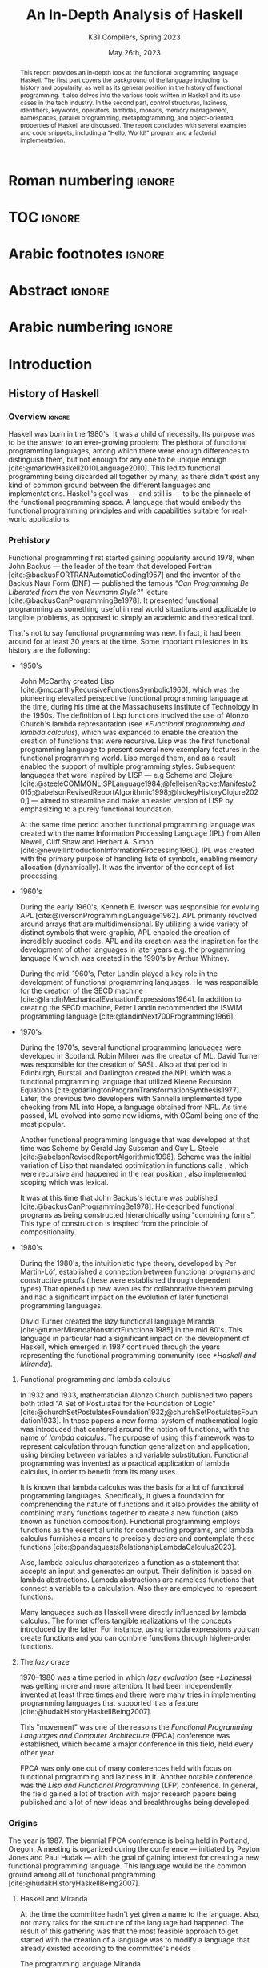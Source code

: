 #+TITLE: An In-Depth Analysis of Haskell
#+SUBTITLE: K31 Compilers, Spring 2023
#+date: May 26th, 2023
#+OPTIONS: num:3 H:t toc:nil author:t date:t
#+STARTUP: overview nolatexpreview
:LATEX_PROPERTIES:
#+LATEX_CLASS: article
# #+LATEX_CLASS_OPTIONS: [9pt, a4paper, titlepage, twoside, twocolumn]
#+LATEX_CLASS_OPTIONS: [a4paper, titlepage, twoside]

#+BIBLIOGRAPHY: bibliography.bib

#+LATEX_HEADER: \renewcommand*{\thefootnote}{\fnsymbol{footnote}}

#+LATEX_HEADER: \pagestyle{headings}

#+LATEX_HEADER: \usepackage{microtype}

#+LATEX_HEADER_EXTRA: \AtEveryBibitem{\clearfield{pagetotal}}

#+LATEX_HEADER: \usepackage{svg}

#+LATEX_HEADER: \renewcommand{\baselinestretch}{1.2}

#+LATEX_HEADER: \usepackage[margin=1.4in]{geometry}

#+LATEX_HEADER: \usepackage[font={small}, labelfont={}]{caption}

#+LATEX_HEADER: \usepackage{minted}
#+LATEX_HEADER: \usemintedstyle{vs}
#+LATEX_HEADER: \setminted{frame=single, framesep=2mm}

#+LATEX_HEADER: \usepackage{authblk}
#+LATEX_HEADER:\author{Konstantinos Chousos\thanks{Student ID: 1115202000215}}
#+LATEX_HEADER:\author{Konstantinos Kordolaimis\thanks{Student ID: 1115202000091}}
#+LATEX_HEADER:\author{Anastasios-Phaedon Seitanidis\thanks{Student ID: 1115202000179}}
#+LATEX_HEADER:\author{Aggelos Tsitsoli\thanks{Student ID: 1115202000200}}
#+LATEX_HEADER:\affil{Department of Informatics and Telecommunications, \\ National \& Kapodistrian University of Athens}

#+LATEX_HEADER_EXTRA: \usepackage{lmodern}
#+LATEX_HEADER_EXTRA: \usepackage{tabularx}
:END:

* Roman numbering :ignore:
#+LATEX: \pagenumbering{roman}

* TOC :ignore:

#+toc: headlines 2

#+latex: \listoflistings
#+latex: \listoftables

* Arabic footnotes :ignore:
#+LATEX: \renewcommand*{\thefootnote}{\arabic{footnote}}

* Abstract :ignore:

#+begin_abstract
This report provides an in-depth look at the functional programming language Haskell. The first part covers the background of the language including its history and popularity, as well as its general position in the history of functional programming. It also delves into the various tools written in Haskell and its use cases in the tech industry. In the second part, control structures, laziness, identifiers, keywords, operators, lambdas, monads, memory management, namespaces, parallel programming, metaprogramming, and object-oriented properties of Haskell are discussed. The report concludes with several examples and code snippets, including a "Hello, World!" program and a factorial implementation.
#+end_abstract

* Arabic numbering :ignore:
#+LATEX: \pagenumbering{arabic}
#+LATEX: \setcounter{page}{2}

* Introduction

** History of Haskell

*** Overview :ignore:

Haskell was born in the 1980's. It was a child of necessity. Its purpose was to be the answer to an ever-growing problem: The plethora of functional programming languages, among which there were enough differences to distinguish them, but not enough for any one to be unique enough [cite:@marlowHaskell2010Language2010]. This led to functional programming being discarded all together by many, as there didn't exist any kind of common ground between the different languages and implementations. Haskell's goal was --- and still is --- to be the pinnacle of the functional programming space. A language that would embody the functional programming principles and with capabilities suitable for real-world applications.

*** Prehistory

Functional programming first started gaining popularity around 1978, when John Backus --- the leader of the team that developed Fortran [cite:@backusFORTRANAutomaticCoding1957] and the inventor of the Backus Naur Form (BNF) --- published the famous /"Can Programming Be Liberated from the von Neumann Style?"/ lecture [cite:@backusCanProgrammingBe1978]. It presented functional programming as something useful in real world situations and applicable to tangible problems, as opposed to simply an academic and theoretical tool.

That's not to say functional programming was new. In fact, it had been around for at least 30 years at the time. Some important milestones in its history are the following:

+ 1950's

  John McCarthy created Lisp [cite:@mccarthyRecursiveFunctionsSymbolic1960], which was the pioneering elevated perspective functional programming language at the time, during his time at the Massachusetts Institute of Technology in the 1950s. The definition of Lisp functions involved the use of Alonzo Church's lambda represantation (see [[*Functional programming and lambda calculus]]), which was expanded to enable the creation the creation of functions that were recursive. Lisp was the first functional programming language to present several new exemplary features in the functional programming world. Lisp merged them, and as a result enabled the support of multiple programming styles. Subsequent languages that were inspired by LISP --- e.g Scheme and Clojure [cite:@steeleCOMMONLISPLanguage1984;@felleisenRacketManifesto2015;@abelsonRevisedReportAlgorithmic1998;@hickeyHistoryClojure2020;] --- aimed to streamline and make an easier version of LISP by emphasizing to a purely functional foundation.

  At the same time period another functional programming language was created with the name Information Processing Language (IPL) from Allen Newell, Cliff Shaw and Herbert A. Simon [cite:@newellIntroductionInformationProcessing1960]. IPL was created with the primary purpose of handling lists of symbols, enabling memory allocation (dynamically). It was the inventor of the concept of list processing.

+ 1960's
  
  During the early 1960's, Kenneth E. Iverson was responsible for evolving APL [cite:@iversonProgrammingLanguage1962]. APL primarily revolved around arrays that are multidimensional. By utilizing a wide variety of distinct symbols that were graphic, APL enabled the creation of incredibly succinct code. APL and its creation was the inspiration for the development of other languages in later years e.g. the programming language K which was created in the 1990's by Arthur Whitney.

  During the mid-1960's, Peter Landin played a key role in the development of functional programming languages. He was responsible for the creation of the SECD machine [cite:@landinMechanicalEvaluationExpressions1964]. In addition to creating the SECD machine, Peter Landin recommended the ISWIM programming language [cite:@landinNext700Programming1966].

+ 1970's
  
  During the 1970's, several functional programming languages were developed in Scotland. Robin Milner was the creator of ML. David Turner was responsible for the creation of SASL. Also at that period in Edinburgh, Burstall and Darlington created the NPL which was a functional programming language that utilized Kleene Recursion Equations [cite:@darlingtonProgramTransformationSynthesis1977]. Later, the previous two developers with Sannella implemented type checking from ML into Hope, a language obtained from NPL. As time passed, ML evolved into some new idioms, with OCaml being one of the most popular.

  Another functional programming language that was developed at that time was Scheme by Gerald Jay Sussman and Guy L. Steele [cite:@abelsonRevisedReportAlgorithmic1998]. Scheme was the initial variation of Lisp that mandated optimization in functions calls , which were recursive and happened in the rear position , also implemented scoping which was lexical.
  
  It was at this time that John Backus's lecture was published [cite:@backusCanProgrammingBe1978]. He described functional programs as being constructed hierarchically using "combining forms". This type of construction is inspired from the principle of compositionality.

+ 1980's
  
  During the 1980's, the intuitionistic type theory, developed by Per Martin-Löf, established a connection between functional programs and constructive proofs (these were established through dependent types).That opened up new avenues for collaborative theorem proving and had a significant impact on the evolution of later functional programming languages.

  David Turner created the lazy functional language Miranda [cite:@turnerMirandaNonstrictFunctional1985] in the mid 80's. This language in particular had a significant impact on the development of Haskell, which emerged in 1987 continued through the years representing the functional programming community (see [[*Haskell and Miranda]]).

**** Functional programming and lambda calculus

In 1932 and 1933, mathematician Alonzo Church published two papers both titled "A Set of Postulates for the Foundation of Logic" [cite:@churchSetPostulatesFoundation1932;@churchSetPostulatesFoundation1933]. In those papers a new formal system of mathematical logic was introduced that centered around the notion of functions, with the name of /lambda calculus/. The purpose of using this framework was to represent calculation through function generalization and application, using binding between variables and variable substitution. Functional programming was invented as a practical application of lambda calculus, in order to benefit from its many uses.

It is known that lambda calculus was the basis for a lot of functional programming languages. Specifically, it gives a foundation for comprehending the nature of functions and it also provides the ability of combining many functions together to create a new function (also known as function composition). Functional programming employs functions as the essential units for constructing programs, and lambda calculus furnishes a means to precisely declare and contemplate these functions [cite:@pandaquestsRelationshipLambdaCalculus2023].

Also, lambda calculus characterizes a function as a statement that accepts an input and generates an output. Their definition is based on lambda abstractions. Lambda abstractions are nameless functions that connect a variable to a calculation. Also they are employed to represent functions. 

Many languages such as Haskell were directly influenced by lambda calculus. The former offers tangible realizations of the concepts introduced by the latter. For instance, using lambda expressions you can create functions and you can combine functions through higher-order functions.

**** The /lazy/ craze

1970--1980 was a time period in which /lazy evaluation/ (see [[*Laziness]]) was getting more and more attention. It had been independently invented at least three times and there were many tries in implementing programming languages that supported it as a feature [cite:@hudakHistoryHaskellBeing2007].

This "movement" was one of the reasons the /Functional Programming Languages and Computer Architecture/ (FPCA) conference was established, which became a major conference in this field, held every other year.

FPCA was only one out of many conferences held with focus on functional programming and laziness in it. Another notable conference was the /Lisp and Functional Programming/ (LFP) conference. In general, the field gained a lot of traction with major research papers being published and a lot of new ideas and breakthroughs being developed.

*** Origins

The year is 1987. The biennial FPCA conference is being held in Portland, Oregon. A meeting is organized during the conference --- initiated by Peyton Jones and Paul Hudak --- with the goal of gaining interest for creating a new functional programming language. This language would be the common ground among all of functional programming [cite:@hudakHistoryHaskellBeing2007].

**** Haskell and Miranda
 
At the time the committee hadn't yet given a name to the language. Also, not many talks for the structure of the
language had happened. The result of this gathering was that the most feasible approach to get started with the creation of a language was to modify a language that already existed according to the committee's needs .

The programming language Miranda [cite:@turnerMirandaNonstrictFunctional1985] which was created by David Turner, came out as the most suitable option due to its efficiency. As Turner was absent from the conference, the committee decided that it would be fair to ask for his permission to use his language as the foundation of the language they were about to create. Although many talks were held for that reason the creator of Miranda did not give his permission. 

The committee's objective was to develop a language that could serve various purposes, including researching language features, allowing unrestricted extension, modification, implementation, and distribution of the language. On the other hand, Turner had a strong dedication to upholding a unified language standard and didn't want multiple flavors of Miranda to exist [cite:@hudakHistoryHaskellBeing2007]. He expressed his preference for avoiding the creation of another Miranda and asked the committee to make a new language different enough to avoid confusion. So the committee had to make a new language from scratch. Although, the fact that the committee wasn't allowed to use features from Miranda made them take another approach in order to design the language. Except from the different ways Haskell and Miranda were created, the committee was greatly influenced by the latter.

After the previous incident, the committee used the mailing list =fplangc@cs.ucl.ac.uk= to discuss what they would do next and used the title "FPlang Committee" as a placeholder till a name wad found [cite:@hudakHistoryHaskellBeing2007].

**** The committee meetings

#+attr_org: :width 300px
#+caption: A timeline of the history of Haskell, its creation and its development [cite:@hudakHistoryHaskellBeing2007].
[[file:img/2023-05-18_12-50-04_screenshot.png]]

The first meeting was held at Yale during 1988. There, a clear list of Haskell's goals was defined ([[*Haskell's goals]]) and a name was decided, that was although later changed ([[*Haskell's name]]).

***** Haskell's name

During the meeting, the members of the development team were encouraged to suggest names. The list included names such as "Semla", "Vivaldi", "Mozart", and more. After conversation each member was given the opportunity to mark a name they didn't prefer. Eventually, only one name remained, and it was decided that the language would be named after the mathematician Haskell B. Curry. Specifically the creators decided to keep the name of "Haskell" as the final name [cite:@hudakHistoryHaskellBeing2007].

At first the chosen name was "Curry". But after a while, the committee came to the realization that they would have an overabundance of comical references regarding the name [cite:@hudakHistoryHaskellBeing2007]. Although there were various amusing jokes that could be made such as the spice carry, that is used in cooking, they were genuinely unsettled by the possibility of using Tim Curry as a way to make fun of the language.
As Jon Fairbairn's abstract machine was referred to as TIM, and Tim Curry was well-known for his role in the /"Rocky Horror Picture Show"/, so they opted to steer clear of this direction. After additional deliberation the following day, they ultimately opted for the moniker "Haskell" for their novel programming language.

***** Haskell's goals

At first the committee had to clearly set the purposes of the language. January 9th through 12th marked one very important gathering in which the following were decided [cite:@hudakHistoryHaskellBeing2007]:

1. The language should be appropriate for educating, doing inquiry, and lastly implementations, such as constructing big structures .

2. Analytic syntax and significations should be presented in order to provide the complete description of the language.

3. The language must be accessible to all, and everyone should have the freedom to utilize and share it without any restrictions.

4. It should be applicable as a foundation for additional language exploration and investigation.

5. The language's concepts should be founded upon commonly accepted ideas and principles.

6. The language should aim to minimize superfluous discrepancies among functional programming languages. To achieve this, the committee's preliminary decision was to derive it from an already established language, namely OL.

The last two goals were proof that the original vision of Haskell was to rely on battle-tested methods and patterns and only unite the separated functional programming world. But this vision was short-lived, since neither OL was used as a base and Haskell introduced a myriad of new concepts in programming.

**** The Haskell Report

In a meeting of the committee in Glasgow during 1988, it was decided that Hudak and Wadler would be responsible for editing the /first Haskell report/. This report would serve as a specification for the language. Its name was "Report on the Programming Language Haskell, A Non-strict, Purely Functional Language". It was finally published in April 1st of 1990, with version number 1.0.

Its next 1.1 revision was published in August of 1991 and 1.2 in March of the following year. 1.3 was published in 1996, with an added /Library report/. 1.3 was the version which introduced /monads/ and monadic I/O. 1.4 was published in 1997, and two years after the /Haskell 98 report/ was released. This version was a big milestone for Haskell. It coincided with the disbandment of the Haskell committee. It was later revised and republished as a book in December of 2002, also being freely accessed online [cite:@hudakHistoryHaskellBeing2007].

The latest Haskell report was published in 2010 and is considered the current definition of the Haskell language [cite:@marlowHaskell2010Language2010;@haskellwikiHaskellHaskellWiki2023].

** Haskell's popularity

Haskell's popularity has been recorded by two major programming languages popularity indexes, the TIOBE and PYPL indexes [cite:@carbonnellePYPLPopularitYProgramming2023; @tiobeTIOBEIndex2023].

According to the TIOBE index, as of May of 2023 Haskell takes the 36th spot in programming language popularity [cite:@tiobeTIOBEIndex2023]. The TIOBE index is created and maintained by TIOBE Software BV, a company based in Eindhoven, the Netherlands. According to their /About Us/ page, they specialize in measuring code quality in software. The TIOBE index's ratings are based on the number of courses, jobs and users a given programming language has, and also many popular search engines such as Google and Bing.

The PYPL index ranks Haskell in the 28th spot, as of May of 2023 [cite:@carbonnellePYPLPopularitYProgramming2023]. Haskell's evolution in popularity from 2005 until today is shown in figure [[haskell-pypl]]. The PYPL (PopularitY of Programming Language) index is based on the number of programming language specific tutorials are searched on Google [cite:@carbonnellePYPLPopularitYProgramming2023].

Also of note is Haskell's subreddit[fn:1], which according to https://subredditstats.com/r/haskell has around 74,500 subscribers and an all around upward trend.

#+caption: Haskell's worldwide popularity since 2005 in logarithmic scale [cite:@carbonnellePYPLPopularitYProgramming2023]
#+name: haskell-pypl
#+attr_org: :width 300px
[[file:img/2023-05-18_17-15-08_screenshot.png]]

** Use cases

*** Spam Filtering at Facebook

Meta's secret weapon against spam and malware is a system called Sigma. Its job is to identify malicious actions on Facebook such as spam, phishing attacks, posting links to malware, etc. Threats detected by Sigma are removed automatically so they do not show up in the user's feed.

Meta recently completed a full redesign of Sigma, which involved replacing the in-house(custom) FXL language formerly used to power Sigma with Haskell. The Haskell-powered Sigma can now serve up to one million requests per second [cite:@marlowFightingSpamHaskell2015]. It is also important to note that the team behind Sigma's development also made several improvements to =ghc=, making it possible for Sigma to achieve better performance from Haskell compared to the previous implementation.

**** How does Sigma work?

Sigma is a rule engine, which means it runs a set of rules, called /policies/. Every interaction on Facebook from posting a status update to clicking "like" results in Sigma evaluating this action with a set of policies specific to that type of action. These policies make it possible for Meta to identify and block malicious interactions.

**** Why Haskell?

The original language that Meta designed for writing its policies, FXL, was not ideal for expressing the growing scale and complexity of Facebook policies. It lacked certain abstraction capabilities, such as user-defined data types and modules, and its implementation, based on an interpreter instead of a compiler, was rather slow. This is why they decided to migrate to an existing language [cite:@marlowFightingSpamHaskell2015].

These are the features that were at the top of the team's list when choosing a replacement language:

1. Purely functional and strongly typed.

2. Automatic batching and ability to overlap of data fetches.

3. Push code changes to production in minutes. The fleet must get the
   updated-compiled version of Sigma as fast as possible.

4. Performance.

Haskell measured up quite well for the specific demands.

*** Cardano

Cardano is a blockchain platform that aspires to provide a secure and scalable infrastructure for creating decentralized applications and executing /smart contracts/. It was founded by a group of researchers, engineers, and academics, including experts in functional programming languages like Haskell. The core software components of Cardano, including the blockchain protocol and smart contract infrastructure, are all written in Haskell [cite:@heisenbird-eokCharlesHoskinsonWhy2021].

Haskell plays a key role in the development of Cardano, powering various aspects of its /architecture/ and /functionality/. Here are some key areas where Haskell is utilized in Cardano:

- Blockchain Protocol: The central blockchain protocol, also known as *Ouroboros*, is a proof-of-stake (PoS) consensus algorithm that guarantees the security and integrity of the blockchain. Haskell's ability to specify complex protocols make it well-suited for implementing the /consensus logic/.

- Smart Contract Platform: The smart contract platform, called *Plutus*, allows developers to write smart contracts using functional programming techniques. Another popular choice for writing smart contracts is the Solidity language.

- Daedalus Wallet: *Daedalus* is Cardano's official wallet. Daedalus provides users with a secure and user-friendly UI to manage their *ADA* (Cardano's native cryptocurrency) and use the blockchain.

- Formal Verification: Haskell's support for formal methods and formal verification techniques. Formal methods involve mathematically proving the correctness of algorithms and protocols. Cardano wields formal methods to enhance its blockchain implementation.

Cardano benefits from the wide range of Haskell libraries and tools that are open-source. These libraries provide support for cryptography, networking, parsing, and other essential functionalities. The use of Haskell in Cardano reflects the language's suitability for building secure, high-assurance-availability systems.

** Tools and frameworks written in Haskell

*** Hackage

Hackage is a key part of Haskell's ecosystem and provides a convenient way for Haskell developers to find and share code [cite:@hackageHackage2023]. Hackage is a central repository of open-source Haskell packages, similar to other package managers such as PyPi for Python or npm for JavaScript.

Hackage contains thousands of Haskell packages, each one provides a set of modules and functions that can be used in other projects. Packages are identified by a unique name and version number, and are organized into categories such as "Web", "Database", "Parsing", and so on. It provides a way to effortlessly download and install Haskell packages, including their dependencies. Developers can upload their own packages, making them available to everybody. Uploading a package to Hackage involves creating a Cabal (see [[*Cabal]]) file that describes the package and its dependencies, and then using Cabal to upload the package. Hackage uses a versioning system that allows multiple versions of a package to coexist. Thanks to the versioning system, developers can update their packages without breaking existing projects that depend on them.

*** Haddock

Haddock is a tool used for generating documentation from specially formatted comments in Haskell code [cite:@haddockHaddockDocumentation2023]. It is named after William Haddock, a British naval officer. Haddock markup is the syntax used for writing these comments, which is similar to HTML but specifically designed for documenting Haskell code. The generated documentation provides information about the functions, types, and modules defined in the code, as well as usage examples. The documentation can be generated in several formats, including HTML, \LaTeX{}, and Hoogle, a search engine for Haskell libraries.

Haddock is included in the Haskell Platform, a collection of tools and libraries for Haskell programming. It is also available as a standalone tool for use with other Haskell compilers and build systems.

Using Haddock for documentation is essential for ensuring that the codebase is well-documented and easily understandable. It helps to maintain code quality and encourages best practices in code development. Haddock is widely used in the Haskell community.

*** HLint

HLint is a useful tool for analyzing and optimizing Haskell code, designed by Neil Mitchell in 2006 [cite:@mitchellHLint2023]. It is an open-source project available under the BSD-3-Clause license. The main objective of HLint is to help Haskell developers write better code that is more efficient, readable, and maintainable. It achieves this by analyzing the code and identifying patterns that can be simplified or improved. Consequently it produces suggestions for refactoring the code, in order to enhance its quality and readability. Developers can use HLint to analyze individual Haskell files or complete projects. It can be easily integrated into their workflow by incorporating it with a range of tools, such as IDEs and text editors. Furthermore, it provides a web interface that can be used to search and browse through the suggestions offered. It also supports customizable rules and configurations that can cater to various coding styles and preferences.

*** HUnit

HUnit is a unit testing framework and a key part of the broader Haskell ecosystem [cite:@HUnitUserGuide2023]. With HUnit, you can define test cases as functions that assert expected values against actual results. These test cases can be grouped together into test suites, which make it easy to organize and run multiple tests at once. HUnit provides a set of assertion functions that allow you to check conditions such as equality, inequality, and expected exceptions.

#+caption: Simple example of a test case using HUnit
#+name: hunit
#+begin_src haskell
import Test.HUnit

-- Define the test cases
testAddition :: Test
testAddition = TestCase assertEqual "Addition test" 6 (2 + 4)

testSubtraction :: Test
testSubtraction = TestCase assertEqual "Subtraction test" 10 (30 - 20)

-- Create a test suite and include the test cases
tests :: Test
tests = TestList [testAddition, testSubtraction]

-- Run the tests using the runTestTT function
main :: IO ()
main = runTestTT tests
#+end_src

In listing [[hunit]], =testAddition= is a test case that asserts the expected value 6 against the result of the addition 2 + 4. The =assertEqual= function is used to perform the equality check. As you can see, the =testSubtraction= test case performs a similar check. The =tests= function defines a test suite that includes the =testAddition= and =testSubtraction= test cases. Finally, the main function runs the tests using the =runTestTT= function, which prints the results to the console.

By leveraging HUnit, Haskell developers can automate the testing process and easily detect bugs and errors in their code. Unit tests help ensure the reliability and correctness of software, providing confidence.

*** Hasura

Hasura is an open-source, real-time GraphQL engine that allows developers to quickly and easily build scalable, performant APIs for their applications [cite:@hasuraInstantGraphQLAPIs]. Developers can easily connect their databases to GraphQL, allowing them to access their data through a single API. Of course, it supports a variety of databases, including PostgreSQL, MySQL, Microsoft SQL Server, and Oracle. It provides a powerful set of features that make it easy to manage complex database schemas, including automatic schema stitching, real-time data synchronization, and granular access control.

One of the key benefits of using Hasura is its ability to generate a complete GraphQL API from an existing *database schema*. This means that developers can get up and running quickly without having to write any code, and they can easily update their APIs as their data schemas change over time. A rich set of tools for monitoring and debugging GraphQL APIs are provided, including query performance analysis and real-time tracing. It is highly customizable and extensible, with a large ecosystem of plugins and integrations that make it easy to integrate with other tools and services.

It has quickly become a popular choice for developers looking to leverage the power of GraphQL.

Haskell is a key component of Hasura's architecture. Hasura is built using Haskell, a language known for its strong type system, which helps catch errors at compile-time, and its support for lazy evaluation, which allows for efficient handling of large datasets. In general, Haskell is well-suited for building high-performance, scalable systems. For example, Hasura uses the Postgres database library for Haskell to provide seamless integration with a variety of databases.

*** QuickCheck

QuickCheck is a library for automated testing of Haskell programs [cite:@claessenQuickCheckAutomaticTesting]. It was developed by Koen Claessen and John Hughes and is based upon the concept of property-based testing. Traditional testing involves writing test cases that check for expected outputs given specific inputs. In contrast, QuickCheck focuses on defining properties that must always hold true for your program, the input. It then generates random inputs and checks that these properties hold true for each one. For example, if you're testing a function that sorts a list of integers, you could define a property like "sorting a list should produce a list in ascending order". QuickCheck will generate random lists of integers and check that this property holds for each one.

To use QuickCheck, you define properties using the property function, which takes a =Boolean= expression that should hold true for all possible inputs. You can also use generators to define the types of inputs that it will generate. For instance, you can define a generator for lists of integers or for strings. Once you have defined your properties and generators, you can run it using the quickCheck function. QuickCheck will report any failures and reduce input values to find the minimal counterexample.

QuickCheck is a powerful testing tool that can help you find bugs and edge cases that you might miss with traditional testing. By generating random inputs, it can help you test your program more thoroughly and find unexpected issues that you may not have considered. It's a great addition to any Haskell developer's testing toolkit.

*** Yesod

Yesod is a powerful and flexible web framework for Haskell that is designed to be high-level, type-safe, and scalable [cite:@yesodYesodWebFramework2023]. It provides a powerful set of tools and abstractions for building web applications. It also provides a type-safe DSL (Domain-specific language) for defining routes in your application. With its help you can be sure (at compile-time) that the URLs of your application are valid and that the provided parameters are correct. There is an ORM (Object-Relational Mapping) library included called *Persistent*, which allows you to interact with a database in a type-safe and composable way. Persistent supports several different database backends, including PostgreSQL, MySQL, and SQLite.

Yesod has a type-safe library for defining and rendering HTML. Additionally, it has built-in support for user authentication and session management. Its libraries support automatic validation, error reporting, password hashing, CSRF protection, and other security-related tasks.

*** Happy /and/ Alex

Happy and Alex are two popular tools used in Haskell programming for generating parsers and lexers respectively. They greatly simplify the process of handling complex input formats by automatically generating the necessary code based on provided specifications of a grammar.

They are two different tools that are usually used together. Happy, also known as the Happy Parser Generator, is designed for generating parsers in Haskell [cite:@Happy2023]. It takes a specification file and generates a Haskell module able to parse input according to the specified grammar. Happy has support for both LALR(1) and GLR parsing algorithms, providing flexibility in handling different grammatical constructs. Additionally, it allows programmers to specify semantic actions to be executed during the parsing process, enabling the manipulation and interpretation of parsed data.

Alex, or the Alex Lexer Generator, is used for generating lexical analyzers in Haskell [cite:@AlexLexicalAnalyser2023]. It takes a specification file containing regular expressions and associated actions and generates a Haskell module able to perform lexical analysis on input text. Alex employs efficient algorithms, such as finite automata and lazy evaluation, to generate high-performance lexers. Lexical analysis amounts to breaking the input into tokens, which are subsequently consumed by a parser generated by Happy.

By separating the concerns of parsing and lexing from the rest of the code, Happy and Alex allow developers to focus on the core logic of their programs. They automate the generation of code that can handle complex input structures, saving developers time and effort. Moreover, the generated parsers and lexers are highly optimized, contributing to the overall performance of the Haskell programs.

*** Cabal

Cabal is a build system and package manager for Haskell [cite:@Cabal2023]. It provides a way to manage dependencies and build Haskell projects, making it easier to develop and distribute Haskell software. In Cabal, a package is a collection of Haskell /modules/ and other files that can be compiled into a library or executable. Each package is identified by a unique name and version number. Dependencies are declared in a package's Cabal file, which lists the names and version ranges of the required packages. There is a build system that can compile Haskell code into executables and libraries. It uses the GHC compiler by default, but can also work with other compilers such as Hugs or JHC. Cabal also integrates with Hackage (see [[*Hackage]]), the central repository of open-source Haskell packages.

Cabal supports sandboxing, which allows you to create isolated environments for your projects. This can be useful for testing and development, since it ensures that dependencies are not shared between projects and avoids version conflicts. It is similar to Anaconda for Python.

Cabal is widely used in the Haskell community and is a key part of the Haskell development toolchain.

*** The Haskell Tool Stack (Stack)

Stack is a popular build tool for Haskell that was originally created to solve problems that developers were facing with Cabal (see [[*Cabal]]), another Haskell build tool [cite:@CommercialhaskellStack2023].

The main focus of Stack's design point is reproducible builds. If you run =stack build= today, you must get the same result as running =stack build= tomorrow. To simplify this process, Stack uses curated package sets called snapshots.

One of the biggest advantages of Stack is that it provides deterministic builds. This means that if you build your project with Stack, you should get the same results every time, regardless of the environment you're building in. This makes it easier to reproduce builds across different machines and ensure that your code is consistent. Stack manages dependencies using snapshots, which are collections of packages that have been tested together and are sure to work together. This means that the dependencies you're using are compatible with each other, reducing the risk of conflicts. It is important to note that Stack has built-in support for caching compiled packages and dependencies. Stack supports multi-package projects. This can be useful if you're working on a large project that is split into multiple packages.

Stack is relatively easy to set up and use. It is easy to get started with a new project using the =stack new <project-name>= command. Finally, Stack integrates well with other Haskell tools such as Haddock and GHCi.

*** Hledger

Hledger is a command-line tool for double-entry accounting, written in Haskell. It is part of the larger Plain Text Accounting paradigm[fn:2]. It is cross platform. It can import from and export to various data formats such as CSV or TSV. Also, it has multiple choices for a User Interface: It can be used from the command-line, a web browser, on mobile, and has various editor/IDE plugins [cite:@michaelHledger2023].

*** Pandoc

Pandoc is a Haskell library used for markup conversion. It is a powerful command-line tool that can inter-convert various file formats, e.g. DocX to PDF, \LaTeX{} to Markdown, Jupyter Notebook to HTML etc. An interesting feature is its Pandoc /filters/, which can be written directly in Haskell and provide the ability to modify the intermediate Abstract Syntax Tree (AST) of the conversion [cite:@macfarlanePandoc2023][fn:3].

* Analyzing Haskell

** Control Structures

Usually functional languages like Haskell do not have constructs to change the execution path or to provide loops. Languages of this category try to follow mathematical notation for function definition and as a result they provide multiple definitions of the same function to cover different input cases. This approach requires that the language has pattern matching capabilities. However, some functional languages like Haskell provide some control constructs to facilitate programmers' work.

*** Pattern Matching

Pattern matching is a mechanism used to distinguish a structure of variables and constructors (either predefined or user-defined), called /pattern/ [cite:@marlowHaskell2010Language2010 chapter 3.17].

A given value fulfills a pattern if there is a substitution of its variables so that the instantiated pattern evaluates to the given value. Pattern matching can be used to provide multiple definitions of a function or within a case expression

**** Case Expression

In Haskell, the =case= expression is a control structure used for pattern matching and branching based on the structure of a value. It helps the language to handle pattern matching of complex expressions or to express multiple possible outcomes in a single expression [cite:@kremerCPSC449Programming2015].

The syntax for the =case= clause is shown in listing [[case]], and in listing [[ifte]] the =if-then-else= clause implemented with =case= is shown.

#+caption: =case= clause
#+name: case
#+begin_src haskell
case expression of
    pattern1 -> result1
    pattern2 -> result2
    ...
    patternN -> resultN
#+end_src

#+caption: =if-then-else= clause using =case=
#+name: ifte
#+begin_src haskell
case expression of
    True  -> result1
    False -> result2
#+end_src

*** Guards

Guards is a control construct that is used to specify conditions to be satisfied for a portion of a program. Guards are typically used with function declarations as follows and they are represented by a pipe (=|=) [cite:@kremerCPSC449Programming2015]. An example is shown in listing [[decl-guards]] (=otherwise= is just an alias to =True=).

#+caption: Example of a function declaration using guards
#+name: decl-guards
#+begin_src haskell
factorial :: Int -> Int
factorial n
    | n < 0     = error "Given number: negative -> factorial: undefined."
    | n == 0    = 1
    | otherwise = n * factorial (n - 1)
#+end_src

*** Monads

**** Definition

A /Monad/ is a subclass of Applicative class that is defined by the following three things [cite:@wikibooksHaskellUnderstandingMonads2021]:

1. A type constructor
2. A return function
3. A "bind" operator (=>>==).

#+caption: Monad class according to Haskell 2010 Language Report [cite:@marlowHaskell2010Language2010 chapter 6.3.6]
#+begin_src haskell
class Monad m where
    (>>=)  :: m a -> (a -> m b) -> m b
    (>>)   :: m a -> m b -> m b
    return :: a -> m a
    fail   :: String -> m a
    
    m >> k = m >>= \_ -> k
    fail s = error s
#+end_src

#+caption: Applicative class [cite:@wikibooksHaskellWikibooksFree2022 chapter 29.1.1]
#+begin_src haskell
class (Functor f) => Applicative f where
    pure  :: a -> f a
    (<*>) :: f (a -> b) -> f a -> f b
#+end_src

Monads provide a way to handle effects and control flow in a pure functional language like Haskell. Monads facilitates the encapsulation of computations that involve side effects or non-determinism and give the ability to control their sequencing and interaction.

**** =do= Notation

#+caption: General syntax of =do= notation
#+begin_src haskell
do
  statement1
  statement2
  ...
  statementN
#+end_src

The usage of =do= expressions is a convenient way to compose monadic action in Haskell and gives the user the ability to write imperative like code inside a monad (e.g. I/O monad). Furthermore, =do= expressions make the code more readable and as a result maintainable by making simpler the sequence of actions and also the handling of produced results [cite:@kremerCPSC449Programming2015].

#+caption: Haskell program to sum 2 numbers using do notation [cite:@wikibooksHaskellWikibooksFree2022 chapter 10.2]
#+begin_src haskell
sumTwoNumbers :: IO ()
sumTwoNumbers = do
  putStrLn("Enter a number: ")
  num1 <- readLn
  putStrLn("Enter a second number: ")
  num2 <- readLn
  let result = num1 + num2
  putStrLn ("The sum of the 2 given numbers is: " ++ show result)
#+end_src

*** Recursion

Haskell does not have a control structure to achieve repetition. This feature is provided using recursion, which makes it a fundamental and very powerful tool for working with lists and other similar structures. The repetition is achieved using recursive functions that call themselves with modified arguments, until they reach the defined base case [cite:@kremerCPSC449Programming2015].

#+caption: Haskell program to find the factorial of a number using recursion
#+begin_src haskell
factorial :: Int -> Int
factorial 0 = 1
factorial n = n * factorial (n - 1)
#+end_src

** Laziness

Lazy evaluation is an evaluation approach that delays the computation of an expression until its value is necessary, thus preventing redundant calculations. This feature attracted a lot of experts and led them to contribute to the design offers the language when Haskell was created.

In Haskell, expressions in this context are not assessed when connected to variables. Instead, their evaluation is postponed until the results are necessary for other calculations. As a result, arguments are not assessed before being passed to a function. Their evaluation only takes place when their values are actually utilized. This method is known as /call by name/ [cite:@haskellwikiHaskellHaskellWiki2023].

Although lazy evaluation offers numerous benefits, its primary disadvantage lies in the unpredictability of the usage of the memory. The challenge arises because expressions such as src_haskell[:exports code]{5+5 :: Int} and src_haskell[:exports code]{10 :: Int} --- which produce the same value of 10 --- may not have the same sizes, resulting in problems with the memory such as irregular memory usage.

*** Lazy evaluation and semantics

Operational semantics in Haskell define how a program is examined, and lazy evaluation is a key aspect of it. Conversely, denotational semantics includes non-strict semantics, which describe what a program calculates. The non-strict semantics approach enables the handling of values that are not defined, and also permits the processing of unending data.

** Identifiers

#+attr_org: :width 300px
#+caption: Identifiers in BNF notation [cite:@marlowHaskell2010Language2010 section 2.4]
[[file:img/2023-05-22_21-55-01_screenshot.png]]


*** Rules

Identifiers in Haskell start by a letter that can be followed by any combination of zero or more letters, digits, quotes or underscores. Underscore by itself is a reserved identifier and in patterns can act as a wildcard. Identifiers are also case sensitive and keywords such as if, infix, else etc cannot be used as identifiers.

*** Purpose

Identifiers are used to name program entities in Haskell programs. These entities contain variables, functions and data types. Every used identifier must obey the same strict name restrictions and they would better follow some naming conventions that will be described later. Worth mentioning that Haskell is a statically typed language which means that the type of an identifier is determined at compile time.

*** Scope

The scope of an identifier indicates the part of the program that can access it. In Haskell there are 3 possible scopes for each identifier:

- Global scope: The identifiers that are declared at the top level of the module can be accessed by the entire module.

- Local scope: The identifiers that are declared in a block of code can only be accessed within this block. Every use of them outside the specific block is invalid.

- Parameter scope: The identifiers that are declared as parameters of a function can only be accessed within this specific function.

*** Naming conventions

The name of an identifier is important to be meaningful and descriptive so the code gets more readable, understandable and maintainable. Also, a good practice is to follow the following conventions [cite:@haskellwikiProgrammingGuidelinesHaskellWiki2022]:

- Type names should start with capital whereas function names with a lowercase letter, so only avoid infix identifiers.

- Laconic and descriptive names are preferred but if longer names are needed they should be in =lowerCamelCase=.

- Type, type class, and constructor names should be written using =UpperCamelCase=.

- In the standard libraries, some parts of the code are written in =snake_case= for long identifiers to better reflect names given with hyphens in the required documentation. Such names should be transliterated to =camelCase= identifiers if they get used out of the libraries by possibly adding a suffix or prefix to avoid conflicts with keywords.

** Keywords

*** =data=

The keyword =data= is often used in many cases. One very popular case is the creation of an algebraic data type. These kind of data types involve the combination of types through many different ways. The result is the creation of complex types. An example of it's use can be the following:

#+attr_latex: :placement [H]
#+begin_src haskell
data Mammal a = Cat a
              | Animal (Mammal a) (Mammal a)
#+end_src

*** =data family=

Type families offer a method to declare functions. The environment they are created in is called type level. These functions can be used to connect different presentations. This way a more polymorphic type system can be accomplished. Specifically, data families illustrate data and newtype declarations in a method which is indexed. For example, the definition of a data family in the form of list is:

#+attr_latex: :placement [H]
#+begin_src haskell
data family ANOTHERLIST l
#+end_src

*** =data instance=

This keyword relates to paragraph [[*=data family=][=data family=]]. Specifically, they enable the declaration of types. So this keyword offers a guide for the execution of the above types.

*** =default=

In Haskell many obscurities can happen when using the class =Num=, so a way of handling them is by using the =default= declaration.

*** =deriving=

This keyword provides an automatic creation of often used actions for data types that are declared from the user. For example a data type can be defined as an instance of the =Show= class. This derived instance for =Show= provides an automatic creation of the =show= operation. The =show= operation transforms a value of the data type into a string illustration.

#+attr_latex: :placement [H]
#+begin_src haskell
data Action = Temp
            deriving (Eq)
#+end_src

*** =deriving instance=

It is used in order to define an instance. It refers to a type class. These are created for data types that already exist. They are created differently from the data type. For example:

#+attr_latex: :placement [H]
#+begin_src haskell
data MyType = MyType Int
deriving instance Show MyType
#+end_src

So from the above commands, instances of =MyType= can be printed with the below commands.

#+attr_latex: :placement [H]
#+caption: When this code block executes, the result will be: "MyType 35"
#+begin_src haskell
myValue = MyType 35
print (show myValue)
#+end_src

*** =do=

This keyword offers an easier way of using monads. Using the =do= notation the creation of code that specifies authoritative programming is possible. For example we have the following:

#+attr_latex: :placement [H]
#+begin_src haskell
do {a ; b <- c ; process b}
#+end_src

In the above example =a= illustrates an operation that is executed but its output is not assigned to a variable. Also src_haskell[:exports code]{b <- c} is a way of binding that retrieves the value from the monadic computation =c= and binds it with =b=.

*** =forall=

In Haskell, type variables are considered universally assessed (by default). This means that there's no need for the type variables to be quantified universally. However it is very often in Haskell that a programmer wants to clarify the quantification distinctly. So the =forall= keyword is used in order to achieve that. For example the following syntax:

#+attr_latex: :placement [H]
#+begin_src haskell
forall b.b -> b
#+end_src

*** =foreign=

This keyword is useful in case a programmer wants to use a function that it is not defined in any Haskell's library or to give permission to another language to use functions that are written in Haskell. The most common commands are src_haskell[:exports code]{foreign import declaration}, and src_haskell[:exports code]{foreign export declaration}. The first one gives permission to a programmer that writes a program in Haskell to use a function which is not included in any Haskell library. The second gives permission to non Haskell programming languages to use a function which is created in Haskell.

*** =hiding=

Haskell allows to include a module and avoid the entities that are useless. The keyword =hiding= handles entities that are useless for the program. Specifically, it excludes them keeping for the program only entities that are useful. The syntax is the following: src_haskell[:exports code]{import Data.List hiding (sort, isInfixOf, intersperse)}.

*** =if=, =then=, =else=

Haskell --- just like other programming languages --- offer a way to create conditional expressions. A program evaluating a condition has some options in order to choose between expressions. The syntax is the following:

#+attr_latex: :placement [H]
#+begin_src haskell
if condition then expression1 else expression2
#+end_src

*** =import=

In Haskell the reference between modules is possible. This can happen with the keyword =import=. This way modules can use entities that belong to other modules. The general form of the keyword is: src_haskell[:exports code]{import ModuleName (entity1, entity2, ...)}.

*** =infix=, =infixl=, =infixr=

Fixity declaration is a feature which is used to declare the method that the operators can be associated and the priority which they tie in expressions. It gives the ability of defining the behavior of operators when they appear together. These are the following kind of fixity declarations:

1. Infix left-associative

2. Infix right-associative

3. Infix non-associative

The higher the number the higher the priority of evaluating the operator first in an expression. For example: src_haskell[:exports code]{infixl 6 +}. This state says that addition has left-associativity and the precedence of it is 6.

*** =instance=

A type can be defined as an instance. It will refer to a class. This method is done using this keyword. Also it allows to provide the implementations for the class methods that are associated with it.

#+attr_latex: :placement [H]
#+begin_src haskell
instance ClassName Type where
#+end_src

*** =let=, =in=

These keywords are commonly used in order to define variables in a specific scope. If the =in= keyword is included then it states the scope of the declaration, else the declaration is considered as district. Finally the syntax is the following:

#+attr_latex: :placement [H]
#+begin_src haskell
let declaration1 ; ... ; declarationn in s
#+end_src

*** =module=

It's a container that holds related definitions, functions, types, entities etc.

*** =newtype=

This keyword is used as a way to create new types. Specifically those types are the existing algebraic data types, but with different names. This method offers a way to present distinct types that have the same representation as existing ones. The syntax is

#+attr_latex: :placement [H]
#+begin_src haskell
newtype NewTypeName = Constructor ExistingType
#+end_src

The difference between =newtype= and other type declaration keywords is that it forces stricter type-checking.

*** =proc=

The keyword =proc= is responsible for the definition of a very important feature. It is called /arrow abstractions/. The result of it is the creation of an arrow. An arrow is a generalized function. It is used because of it's expressiveness when it comes to illustrating calculations and control flow. The syntax of this keyword is the following:

#+attr_latex: :placement [H]
#+begin_src haskell
proc pattern -> do
-- Arrow computations
#+end_src

*** =qualified=

The keyword =qualified= is used as a way to include a module. However in this case the presentation of its name inside the scope can be avoided. This technique is often used when there are entities of modules with the same names, so the danger of a conflict happening is high. For example:

#+attr_latex: :placement [H]
#+begin_src haskell
import qualified Data.Text
#+end_src

*** =rec=

This keyword is used in conjunction with a specific flag (=-XDoRec=). It is used in order to activate connections. Those connections have recursion. This occurs within the =do= block. By default this is not allowed. A =do= block is a way of putting in order operations.

*** =type=

=type= can be used as a way of renaming an already existing algebraic data type, and every time this type is referred within the program with the new name it is being executed. This way, it is more convenient to refer to complex types. For example src_haskell[:exports code]{type PhoneNumber = String}.

This way, whenever a program uses the type =String= it can use the type =PhoneNumber= (which are the same now) as well and if there's a reference of type =PhoneNumber= it can be used wherever the original type (=String=) is anticipated.

*** =type family=

In Haskell a =type family= enables type generalization. It is used as a way to declare specific types (family types). They are synonyms and they are related.

*** =type instance=

This keyword is used in order to create an instance of the above kind of type.

*** =where=

It allows to declare a definition, like a function or a value, that can be seen and used inside a scope. The =where= statement is attached to some construct like a function definition and can be used in relation to that. For example:

#+attr_latex: :placement [H]
#+begin_src haskell
calculateDiscount :: Double -> Double -> Double
calculateDiscount price discountRate = discountedPrice
  where
    discountedPrice = price - (price * discountRate)
#+end_src

The =where= statements declare the variable within the where clause, we define =discountedPrice=, which in this case illustrates the price after the discount.

*** ={= and =}=

This keyword is used in order to define the scope of various statements. The statements are separated from each other with a semicolon (=;=). For example:

#+attr_latex: :placement [H]
#+begin_src haskell
doSomething = { x = 10; y = 20; z = x + y }
#+end_src

Also this keyword is used in records. For example:

#+attr_latex: :placement [H]
#+begin_src haskell
record field1 = value1, field2 = value2, ...
#+end_src

*** ={-= and =-}=

This is used as a way to write multi-line comments in Haskell. Specifically everything inside the ={-= and =-}= is considered as a comment and will be avoided from the compiler during the compilation.

*** =|=

A pipe can be used in the following cases:


1. This keyword is used to divide various constructors inside a data type definition. Each one illustrates a value that the data type can take. For example:

  #+attr_latex: :placement [H]
   #+begin_src haskell
   data Result a = Success a
                 | Failure String
   #+end_src

2. It is used in lists. For example:

   #+attr_latex: :placement [H]
   #+begin_src haskell
   positiveSquares = [a + a | a -> [2..], a > 0]
   #+end_src

3. It is used in order to separate conditions or guards in a function definition. For example:

  #+attr_latex: :placement [H]
   #+begin_src haskell
   isPositive :: Int -> Bool
   isPositive x
     | x > 0 = True
     |otherwise = False
   #+end_src

*** =~=

The tilde is used in order to denote a lazy pattern bind. They provide a mechanism for introducing patterns that are evaluated when needed. This type of behavior can be particularly useful when dealing with possibly infinite data structures.

*** =`=

This feature allows to use infix notation inside statements [cite:@marlowHaskell2010Language2010]. For example backticks can be used to treat add as an infix operator: src_haskell[:exports code]{result = 5 `add` 3}.

*** =_=

It is used as a token that matches a value. It basically represents a value that there's no need to distinctly name. For example:

#+attr_latex: :placement [H]
#+begin_src haskell
getFirstElement :: [a] -> Maybe a
getFirstElement [] = Nothing
getFirstElement (x:_) = Just x
#+end_src

*** =\=

The backlash is used as a way to split a string in many lines. For example:

#+attr_latex: :placement [H]
#+begin_src haskell
s = "hi\
    hello"
#+end_src

It is also used as a way to define anonymous functions. For example:

#+attr_latex: :placement [H]
#+begin_src haskell
subtract = \x -> x - 1
#+end_src

*** =[|= and =|]=

It is used in the following cases:

1. It allows the treatment of the quoted expression as a first-class value.

2. To illustrate a declaration.

3. To illustrate a type.

4. To illustrate a pattern.

5. To define a quoting syntax.

*** =@=

It offers a method to give a name to a sub-pattern. This allows to refer to the matched value by the given name in the scope. For example:

#+attr_latex: :placement [H]
#+begin_src haskell
example :: [Int] -> [Int]
example inputList = case inputList of
newList@(first:remaining) -> if first == 0 then
remaining else newList
#+end_src

The pattern src_haskell[:exports code]{newList@(first:remaining)} is an as-pattern. It matches the list if it starts with an element first followed by the remaining elements remaining. The matched list is assigned the name =newList=.


*** =*=

In Haskell the form of specific types (boxed) are represented with the symbol =*=. For example the =*= kind indicates that Int is a boxed type.

*** =?=

It is used in cases like the following:

#+begin_src haskell
ghci> :t ?name ++ " is awesome!"
  ?name ++ " is awesome!" ::
  (?name :: String) => String
#+end_src

In this example, =?name= is an implicit parameter of type =String=. The expression src_haskell[:exports code]{?name ++ " is awesome!"} concatenates the value of =?name= with the string " is awesome!".

*** ==>=

It is used to specify constraints on the type variables or type classes that are involved in the function signature.

*** =<-=

1. It is used to bind the result of a monadic action to a variable.

2. It is used in lists.

3. It is used to match a pattern and connect values in a guard.

*** =;=

It is used as a way to divide expressions in a sequence of statements that are enclosed in braces. For example:

#+attr_latex: :placement [H]
#+begin_src haskell
do {
putStrLn "Hello";
putStrLn "World";
}
#+end_src

*** =::=

It is used to indicate the type signature of a declaration. For example:

#+attr_latex: :placement [H]
#+begin_src haskell
add :: Int -> Int -> Int
#+end_src

The =::= operator specifies the type signature of the function, indicating that add has the type:

#+attr_latex: :placement [H]
#+begin_src haskell
type [Int] -> Int -> Int
#+end_src

*** =->=

1. It is used to denote the type of a function that takes one or more arguments and returns a result.

2. They are used in functions (lambda).

3. It is used in case expressions.

4. It is used in a specific feature (view patterns) that allows pattern matching

5. It is used in a specific feature (functional dependencies).

*** =-<<=

It is used as a way to express calculations in a way that uses arrows.

*** =!=

Algebraic datatypes in Haskell are defined by constructors, which take one or more arguments. When a new value is created using a constructor, the corresponding values that will be merged to create the final value are generated by evaluating the arguments.

Haskell follows lazy evaluation by default, implying that the arguments supplied to a data constructor are not computed until they are required. This approach can be inefficient at times, especially when the arguments are either /pricey/ to calculate or not utilized at all.

Haskell handles this by giving the permission for the definition of strictness for the arguments that were offered to a constructor. In these cases with the use of a strictness flag represented by the symbol =!=, which is included in the algebraic datatype declaration. They are used in order to specify the arguments that must be calculated immediately upon constructor implementation [cite:@marlowHaskell2010Language2010;@haskellwikiHaskellHaskellWiki2023].

If the goal is the definition of a binary tree data type in Haskell, we can depict a binary tree as a node containing a value and two children, where each child can either be another node or an empty leaf. We can establish this data type using two constructors; one for the internal nodes and another for the leaves (listing [[code:binarytree-def]]).

#+caption: Definition of the =BinaryTree= datatype.
#+name: code:binarytree-def
#+begin_src  haskell
data BinaryTree a = Node a !(BinaryTree a) !(BinaryTree a)
  | Leaf
#+end_src

The =BinaryTree= data type, consisting of two constructors: =Node= and =Leaf=. The =Node= constructor receives three arguments - a value of type "a", and two =BinaryTree= "a" values that represent the node's left and right children. The presence of an exclamation point before each child argument specifies that the children must be strictly evaluated. This denotes that their values will be calculated before the =Node= constructor is utilized, ensuring that the entire =BinaryTree= value is wholly computed during its construction.

Also, the exclamation point is further utilized denoting rigor within patterns (see listing [[code:rigor]]). The function uses a bang pattern. This happens in order to denote that its arguments =x= and =y= must be calculated strictly prior to the application of the function. This ensures that any possible delay in evaluating the arguments is eliminated, which can improve performance in certain scenarios.

#+caption: Pattern matching
#+name: code:rigor
#+begin_src haskell
g :: Int -> Int -> Int
g !! y = x * y
#+end_src

** Haskell's Prelude

=Prelude= is a module that contains a small set of standard definitions and is included automatically into all Haskell modules [cite:@haskellwikiHaskellHaskellWiki2023]. It can be thought of as Haskell's default API.

The Prelude provides the user with a wide range of function, data types and type classes, which make it very useful for the programmers.

The following can be found in https://hackage.haskell.org [cite:@hackagePrelude2023].

*** Basic Functions

Some of the most used functions are the following:

- =map=: applies a given function to all the elements of a given list

- =filter=: applied to a predicate and a list, returns the list of those elements that satisfy the predicate

- =read=: transforms a string to another datatype

- =length=: returns the length of a given list

*** Basic Data Types

Some of the most used data types are the following:

- =Int=: Integer

- =Double=: Floating point (double precision)

- =Bool=: Boolean (True or False)

- =Char=: Character

- =String=: String

*** Basic Type Classes

- =Eq=: defines equality and inequality

- =Read=: parses a given string and produces values

- =Num=: numeric class

*** Standard Output Functions

- =putChar=: writing a char

- =putStr=: writing strings

- =putStrLn=:writing a string and adding a newline.

- =print=: outputs any kind of printable type

*** Standard Input Functions

- =getChar=: reading a char

- =getLine=: reading lines

- =getContents=: returning the input , that was provided to a string

*** Error Functions

- =error=: stops running program due to error

- =errorWithoutStackTrace=: stops running program without a stack trace

- =undefined=: explicit type of error

*** Filepath Functions

- =readFile=: reading a file

- =writeFile=: writing in a file

- =appendFile=: appending in a file

*** Shows Functions

- =shows=: transforms a value to a String type

- =showChar=: tranfrom a char to a ShowS type function

- =showString=: tranfrom a string to a ShowS type function

- =showParen=: offers parentheses to inside function (show)

** Operators

*** In general

Haskell has a rich set of built-in operators, which is included in the prelude [cite:@librariesathaskelldotorgHaskellPreludeDocumentation2023]. Therefore, it supports operator overload, which means that the user can define his own operators and define their functionality.

In Haskell, operators are defined as functions that take one or more arguments. There are two types of operators [cite:@marlowHaskell2010Language2010;@haskellwikiHaskellHaskellWiki2023; ]:

- Infix operators (the operator goes /between/ 2 arguments).
- prefix operators (the operator goes /before/ the arguments), but the vast majority of them is infix.

#+name: table:operators
#+caption: Operators and their types in Haskell's prelude [cite:@fagerbergDM22ProgrammingLanguages]
#+attr_latex: :align l|r
|---------------+-------------------------|
| Operator type | Example                 |
|---------------+-------------------------|
| Arithmetic    | =+=, =-=, \(\dots\)         |
| Logical       | =&&=, =not=, \(\dots\)      |
| Comparison    | =<=, =<==, =>=, =>==, \(\dots\) |
| Bitwise       | =.&.=, =xor=, \(\dots\)     |
| List          | =:=, =++=, \(\dots\)        |
| Tuple         | =fst=, =snd=, \(\dots\)     |
| Function      | =$=, =.=, \(\dots\)         |
|---------------+-------------------------|

The operators based on their syntax are distinguished in two namespaces:

- An operator starting with a colon is a constructor.
- An operator starting with any other character is an ordinary identifier.

The colon operator solely is reserved by Haskell as the default list constructor.

#+name: eqn-operators
#+caption: Haskell operators in BNF form
\begin{figure}
\begin{displaymath}
\begin{aligned}
&\begin{array}{ll}
\text { varsym } & \rightarrow \left(\text { symbol }_{\langle:\rangle}\{\text {symbol }\}\right)_{\langle\text {reservedop }| \text { dashes }\rangle} \\
\text { consym } & \rightarrow(:\{\text { symbol }\})_{\langle\text {reservedop }\rangle} \\
\text { reservedop } & \rightarrow \ldots|:|::|=| \backslash|||<-|->|@| \sim \mid=> \\
\end{array}
\end{aligned}
\end{displaymath}
\end{figure}

*** Fixity Declarations

Like in every other programming language, each Haskell operator has a precedence. In Haskell, this characteristic is expressed by an integer value in the range of 0 to 9.

In case that two or more operators have the same precedence, there is another property to act as a "tie-breaker" and determine how the operators will be grouped without using parentheses. This property is called fixity.

There are 3 kinds of fixity:

 - non-associativity (infix)
 - left-associativity (infixl)
 - right-associativity (infixr)

For every operator the precedence and the fixity have to be declared. This declaration in BNF is shown in figure [[fig:operators]].

#+caption: The /integer/ in this rule is the precedence of the operator.
#+attr_latex: :float nil
#+name: fig:operators
\begin{figure}
\begin{displaymath}
\begin{aligned}
&\begin{array}{ll}
\text { gendecl } & \rightarrow \text { fixity }[\text { integer }] \text { ops } \\
\text { fixity } & \rightarrow \text { infixl|infixr|infix } \\
\text { ops } & \rightarrow o p_1, \ldots, o p_n \quad(n \geq 1) \\
\text { op } & \rightarrow \text { varop } \mid \text { conop }
\end{array}\\
\end{aligned}
\end{displaymath}
\end{figure}


#+caption: The operators included in the prelude with their precedence and fixity [cite:@marlowHaskell2010Language2010].
#+name: table:op-precedence-fixity
#+attr_latex: :float sideways :align c|c|c|c
|------------+---------------------------+------------------------------------+----------------------------|
| Precedence | Left associative operator | Non-associative operator           | Right associative operator |
|------------+---------------------------+------------------------------------+----------------------------|
|          9 | =!!!=                       |                                    | =.=                          |
|          8 |                           |                                    | =^=, =^^=, =**=                  |
|          7 | =*=, =/=, =div=, =mod=, =rem=, =quot= |                                    |                            |
|          6 | =+=, =-=                      |                                    |                            |
|          5 |                           |                                    | =:=, =++=                      |
|          4 |                           | ==, =/==, =<=, =<==, =>=, =>==, =elem=, =notElem= |                            |
|          3 |                           | =&&=                                 |                            |
|          2 |                           | \(\mid \mid\)                      |                            |
|          1 | =>>=, =>>==                   |                                    |                            |
|          0 |                           |                                    | =$=, =$!=, =seq=                 |
|------------+---------------------------+------------------------------------+----------------------------|

** Lambdas

A lambda expression is a way of defining an *anonymous function*. Lambdas help developers define functions "on the fly" and pass them directly as arguments to another function, making your code concise and expressive. They are especially useful for defining functions that are only used once or so simple they do not need a name. Lambdas are a core feature of functional programming, naturally they are used extensively in Haskell.

A lambda expression is defined using the backslash character =\= followed by the arguments, which are separated by spaces, then an arrow =->= that separates the arguments from the body. The body is a Haskell expression that is evaluated when the lambda is called. For instance, the lambda src_haskell[:exports code]{\x -> x + 1} takes an argument =x= and returns the value of =x= incremented by 1. The syntax of a lambda expression in Haskell is shown in listing [[lambda]].

#+caption: Lambda syntax
#+name: lambda
#+begin_src haskell
\arg1 arg2 ... argN -> body
#+end_src

#+caption: A lambda that multiplies two variables
#+begin_src haskell
\x y -> x * y
#+end_src

#+caption[higher-order lambda]: This lambda takes one argument and returns its value incremented by 1. It is then passed to a higher-order function =map=
#+name: lambda-map
#+begin_src haskell
map (\x y -> x + 1) [1, 2, 3]
-- map (+ 1)  [1, 2, 3]
> [2, 3, 3]
#+end_src

The code in listing [[lambda-map]] uses the =map= function to apply the lambda to each one of the elements as it iterates the list. The resulting list contains the result of each addition.

The =filter= function selects the elements of a list that satisfy a given condition. Here's an example that demonstrates the use of a lambda that is given to filter to select only the even numbers from a list of integers:

#+attr_latex: :placement [H]
#+begin_src haskell
list = [1,2,3,4,5,6]
filter (\x -> x `mod` 2 == 0) list
-- filter (\x -> even x) list
-- filter even list
> [2, 4, 6]
#+end_src

Lambda expressions can also be composed to create more complex functions using the =.= operator. For example, the expression =(\x -> x + 1) .  (\y -> y * 2)= creates a new lambda that first multiplies its argument by 2 and then increments it by 2. This composed lambda function can consequently be applied to any argument.

#+attr_latex: :placement [H]
#+begin_src haskell
( (\x -> x + 2) . (\y -> y * 2) ) 3
> 8
#+end_src

** Monads

*Monads* are a predominant concept in Haskell that grant developers the ability to represent computations as sequences of steps. A monad is a type class in Haskell that defines two operations: =return= and =>>== (called "bind").

The =return= operation (also a keyword) takes a value and puts it in a monad. For example, =return 42= creates a monadic value that contains the int 42. This operation lifts a pure value into a monadic context.

The =>>== operation is employed to connect monadic computations together. It takes a monadic value and a function that returns another monadic value, and applies the function to the value inside the monad. The result is a new monadic value that combines the effects of both computations (listing [[>>=]]).

#+caption: =>>== operator
#+name: >>=
#+begin_src haskell
Just 3 >>= (\x -> Just (x * 3)) 
> Just 9
#+end_src

The expression src_haskell[:exports code]{Just 3 >>= (\x -> Just (x * 3))} applies the function src_haskell[:exports code]{(\x -> Just (x * 3))} to the monadic value =Just 3=, resulting in the monadic value =Just 9=.

Monads are a way of abstracting away the details of computation, allowing you to write generic code that can work with different types of computations. In Haskell, many types are instances of the Monad type class, including the =Maybe= type and the =IO= type.

The =Maybe= type is used to represent computations that might fail. The =IO= type is used to represent input/output operations that interact with the outside world.

#+caption: How monads are able to perform I/O in Haskell
#+name: io
#+begin_src haskell
main :: IO ()
main = do
    putStrLn "What is your name ?"
    name <- getLine
    putStrLn ("Hello, " ++ name ++ "!")
#+end_src

In listing [[io]] firstly the =main= function is defined as an =IO= computation and the =putStrLn= function is used to print a message to the console. After that the =getLine= function is used to read a line of text given from the user as input. The =name= variable is bound to the result of =getLine= using the =<-= operator, which is a shorthand for using =>>==. Finally, there is a second =putStrLn= call used to print a "Hello <name>" to the console.

Monads are a powerful abstraction that allow us to express complex computations in modular way. By defining new monads and providing instances for the Monad type class developers are able to create their own abstractions as well as reuse them in different parts of their code.

** Memory management

To gain insight into the memory management of Haskell, we analyze the implementation of =ghc= as a point of reference.

*** Garbage collection

=ghc= uses a "parallel generational-copying garbage collector"[cite:@marlowParallelGenerationalcopyingGarbage2008] that traverses the live data of the running program. The two generations are Generation 0 and 1 (figure [[gc-gens]]). An illustration of the garbage collection steps of =ghc= is shown in figure [[gc-overview]].

#+attr_org: :width 300px
#+attr_latex: :width 5cm
#+name: gc-overview
#+caption: A general overview of the steps of garbage collection [cite:@yangHowGrinchStole]
[[file:img/2023-05-24_16-21-37_screenshot.png]]

**** Newly generated data

When new data are generated, they are stored in the /nursery/, a 512kb memory space [cite:@haskellwikiHaskellHaskellWiki2023]. In every iteration of the garbage collector, each value in Gen 0 that is still used is promoted in Gen 1[fn:4].

#+attr_org: :width 300px
#+attr_latex: :width 8cm
#+name: gc-gens
#+caption: Two-generation GC of =ghc= [cite:@channableLessonsManagingHaskell]
[[file:img/2023-05-24_15-45-31_screenshot.png]]

**** Collecting the garbage

The garbage collector initiates a search, starting from the so-called /roots/, meaning the data in the stack and possible global variables. It then moves towards any data that roots point to. These pieces of data are stored in the heap.

**** Copying

The visited pieces of data are then copied in parallel to a newly allocated heap [cite:@marlowParallelGenerationalcopyingGarbage2008] (figure [[gc-copy]]). This process is called "evacuation" [cite:@yangHowGrinchStole].

#+attr_org: :width 300px
#+attr_latex: :width 8cm
#+name: gc-copy
#+caption: The copy mechanism of the =ghc= GC [cite:@channableLessonsManagingHaskell]
[[file:img/2023-05-24_16-16-17_screenshot.png]]

"Parallel" means that as the GC searches for the data that the roots are pointing to, the roots are "migrated" in the new heap at the same time. The process of finding the data pointed by the roots is called "scavenging" [cite:@yangHowGrinchStole].

Also, if a piece of data is evaluated and its value is used, it is then considered garbage and collected by the GC [cite:@yangHowGrinchStole].

The downsides of this copying property of the GC is that the memory needed is double the one of the initial heap. That is, the old heap can't be freed before all of its live data are copied in the new heap.

This problem is solved by the use of a mark-compact algorithm, that reduces memory needs by rearranging the live data in the same heap [cite:@channableLessonsManagingHaskell]. It is used when there are a lot of live data in the old heap.

**** Compact regions

Another problem of the garbage collection in Haskell is that it is performed successively with the main thread and not in parallel. That means that the process of garbage collection halts the running program and therefore time complexity is afflicted[fn:5] [cite:@channableLessonsManagingHaskell].

The solution to the previous problem is found in /compact regions/ [cite:@yangEfficientCommunicationCollection2015], which were introduced in version 8.2.1 of =ghc=. They constitute a section of memory that is treated as a separate heap and handled separately. If, while searching, GC encounters data that lives in a compact region, then it stops searching for dead data pointed by it. This function is better illustrated in figure [[gc-compact]]. By using compact regions to store big amounts of live data, garbage collection time is greatly reduced. Compact regions are pinned in memory and the GC doesn't alter them in any way [cite:@channableLessonsManagingHaskell].

#+attr_org: :width 300px
#+attr_latex: :width 8cm
#+name: gc-compact
#+caption: Compact regions in GC [cite:@channableLessonsManagingHaskell]. When the GC reaches c0, it stops searching for dead data in anything that is pointed by it. As a result, data such as c4 is kept, even though nothing points to it.
[[file:img/2023-05-24_16-44-12_screenshot.png]]

**** Mutability and garbage collection

Mutability is one of the features of Haskell that negatively influences GC time. Mutability gives data the ability to point to "future" objects, meaning data that have not yet being created. This means that a live object in Gen 0 can depend in an object of Gen 1 [cite:@channableLessonsManagingHaskell].

*** Manual memory management :noexport:

Manual memory management is possible in Haskell with the use of pointers [cite:@mchaleManualMemoryManagement;@mazieresMemory2011].

- Manual memory pointers in Haskell [cite:@mazieresMemory2011 pp. 20]

  #+caption: Opaque type =Ptr a=
  #+attr_latex: :float nil
  #+begin_src haskell
  nullPtr :: Ptr a
  plusPtr :: Ptr a -> Int -> Ptr b
  minusPtr :: Ptr a -> Ptr b -> Int
  castPtr :: Ptr a -> Ptr b
  #+end_src

  #+caption: Class =Storable= provides raw access to memory using =Ptr=​s
  #+attr_latex: :float nil
  #+begin_src haskell
  class Storable a where
    sizeOf :: a -> Int
    alignment :: a -> Int
    peek :: Ptr a -> IO a
    poke :: Ptr a -> a -> IO ()
    ...
  #+end_src

** Namespaces

*** Definition

A namespace is group of related elements that each one of them has a unique name so it can be easily identified[fn:6].

*** Namespaces in Haskell

In Haskell there are 6 kinds of names that can be grouped in broader categories as follows: Firstly, Values. They consist of variables and constructors. Second, Entities related to file system. They consist of type variables, type constructors and type classes. Third and last, Modules. They consist of module names.

Haskell has just 2 naming constraints: First, names for variables and type variables are the only names that start with underscore or a lowercase letter. The names for the other categories are not allowed to start with these characters. Second, a class and a type constructor cannot use the same identifier as a name in the same scope [cite:@marlowHaskell2010Language2010].

** Parallelism and Concurrency

*Parallelism* and *Concurrency* are two different concepts in Haskell that enable the execution of tasks concurrently or in parallel, allowing for increased performance and more efficient utilization of hardware resources. Haskell provides exceptional support for both of them.

Parallelism indicates to the execution of computations simultaneously on multiple cores, while Concurrency refers to managing multiple tasks concurrently, without regard to the number of physical processors. Haskell's libraries like =Control.Parallel= and =Control.Concurrent= facilitate parallel and concurrent programming.

Haskell provides several mechanisms for parallel programming:

Annotations like =par= and =pseq= allow programmers to explicitly specify parallel or sequential execution. Using the par keyword the developer denotes that an expression can be evaluated in parallel, while =pseq= enforces sequential evaluation. The par annotation only acts as a guide to the runtime system, in order for it to evaluate expressions in parallel whenever possible.

*Strategies* are high-level abstractions for specifying parallelism. The =Eval= monad along with the =rpar= and =rseq= combinators provided by the =Control.Parallel.Strategies= module allow developers to express parallel computations more flexibly and easily. Strategies also enable you to specify granularity control, something truly important for load balancing and steering clear of excessive overhead.

Furthermore, there are parallel versions of common list functions, like =parMap= and =parList=, which automatically distribute the computation across processors. These functions make it convenient to parallelize operations on lists and apply a function to each one of the elements concurrently.

As it was already stated, Concurrency deals with managing multiple tasks, regardless of the underlying hardware capabilities. It mainly focuses on the organization and coordination of tasks to achieve efficient resource sharing and responsiveness. Haskell provides several powerful abstractions and features for managing concurrency in a safe and expressive manner.

The =IO= monad provides input/output operations, including concurrent I/O. It ensures that I/O actions are sequenced correctly and provides a safe and controlled scheme to perform concurrent operations.

Software Transactional Memory (STM) is a powerful mechanism for managing shared mutable states. It allows multiple threads to perform transactions, which are sequences of operations on shared memory. It ensures that transactions are atomic and isolated, preserving data integrity and simplifying concurrent programming. STM makes concurrent programming easier by automatically handling conflicts (race conditions - false sharing) and providing a consistent view of shared data.

Haskell enables developers to write concurrent programs that are concise, scalable, and robust.

** Metaprogramming

*Metaprogramming* in Haskell refers to writing programs that manipulate other programs as data. It allows programmers to generate, transform, and analyze Haskell code.

Haskell provides various features for metaprogramming:

*Template Haskell* is a prominent metaprogramming extension built into =ghc=. It grants developers the capability to define and manipulate Haskell syntax at compile-time. With Template Haskell, dynamic code generation, code transformations and embed domain-specific languages (DSLs) are all possible within the language.

*Quasi-quotation* is another metaprogramming technique in Haskell. It allows code written in a different language or DSL to be directly embedded within Haskell source code. It provides a simplified way to generate or manipulate code in a non-Haskell language.

Haskell's strong type system enables type-level programming, writing code at the type level. It also allows for performing computations and expressing complex constraints at compile-time. Type families, type-level functions, and type-level literals are the tools that support type-level programming in Haskell.

Metaprogramming in Haskell serves various purposes, such as code generation to automate repetitive or boilerplate code, creating domain-specific languages for concise and expressive abstractions, transforming programs in order to be optimized and adaptive to specific requirements as well as enabling generic programming for code reuse across different data types. While metaprogramming can be a potent technique, it must be based upon a deep understanding of Haskell. Extreme care is needed, in order to maintain code clarity and readability when using metaprogramming approaches.

** Object-Oriented Properties of Haskell

Haskell is a functional language and as a result it does not provide object oriented functionalities by default. However, there are some tools given by the language that can be used to encode object oriented features in it [cite:@frankObjectorientationHaskellExploring2013; @kiselyovHaskellOverlookedObject2005]. A sample representation of two fundamental entities of Object Oriented Programming follows: Classes and Objects.

*** Classes

A class can be mapped to an abstract Haskell type. A constructor can be defined as well, as it is supported by Haskell. Lastly, the user can define the needed functions that use that type [cite:@frankObjectorientationHaskellExploring2013].
#+caption: A class definition in C#
#+name: class-csharp
#+begin_src csharp
class C {
    C(int x) { ... };      /*Constructor*/
    static int s(int x);   /*Constructor*/
    int m(bool b, int x);  /*Constructor*/
}
#+end_src

#+caption:The equivalent "class" in Haskell (listing [[class-csharp]])
#+begin_src haskell
newtype C  -- An abstract type
newC :: Int -> IO C
s    :: Int -> IO Int
m    :: (Bool, Int) -> C -> IO Int
#+end_src

*** Objects

The objects of a class can me modeled as containers (data structures) that contain the data of the class. In Haskell the user has to define the data structure in two phases: data declaration and a class declaration for its the methods [cite:@frankObjectorientationHaskellExploring2013].

*** Conclusion

To conclude, Haskell does not provide natively Object Oriented functionalities, but for the most of them, there is an implementation in this language.

** Classes

#+caption: Classes in Haskell
#+name: classes-table
[[file:img/2023-05-25_13-28-35_screenshot.png]]

In Haskell a new class can be defined alongside with its operations through the process of class declaration. The syntax src_haskell[:exports code]{class cx=> MyClass tv where dec} is a way to declare a class. =MyClass= is the name of the new class, and =tv= is a type variable that is used only within the class definition. Also The =cx= part of the declaration specifies any superclasses of =MyClass=. Finally, the =dec= part of the declaration specifies the methods and properties that belong to the class [cite:@marlowHaskell2010Language2010 chapter 4.3].

Specifically from the class declarations we have the following: A class declaration has as a result the production of class methods variables_i. The class methods defined within the class declaration are not limited to the class declaration itself, but can be accessed and used outside of it. Every class method will have this kind of type, src_haskell[:exports code]{method :: context => type}.

In Haskell, it is known that types like variables, functions, data types etc. have the same namespace. This basically means that two different top-level names cant have the same name because of the conflicts that may occur.

The same rule implies also between classes and their bindings. A compilation error will happen when there are two or more names with the same identifier in the same namespace. So the following is the signature form of a top level class method: =fn ::= \(\forall x, y. (Cx, cyz) \rightarrow r\).

Type classes can be used to abstract over container types, and how class methods can have polymorphic type signatures that may involve additional type variables and constraints beyond the main type parameter of the class (listing [[type-sig]]).

#+name: type-sig
#+caption: Polymorphic type signatures 
#+begin_src haskell
class Container c where insert :: a -> ca -> c a
remove :: a -> ca -> c a
size :: c a -> Int
#+end_src

Also, fixity declarations are used to specify the precedence and associativity of operators [cite:@marlowHaskell2010Language2010]. It is possible that the =dec= declaration from above has for class methods fixity declarations, allowing to specify the precedence and associativity of those methods.

Finally, in Haskell a default class method is a method that provides a default implementation. It is offered for a class method in case it is not defined explicitly in an instance declaration. In Haskell, a class declaration can have a =where= keyword, which contains the method signatures for the class methods. A class declaration may also not have this =where= keyword. The second case is used in order to merge many classes to one bigger class that inherits the methods of the smaller ones (listing [[code:small-classes]]).

#+name: code:small-classes
#+caption[Class inheritance]: Class inheritance.In this example, the =OrderedNum= class combines the =Ord= and =Num= classes and defines a new method =absSquared= that is specific to =OrderedNum= instances.
#+begin_src haskell
class (Ord a, Num a) => OrderedNum a where
absSquared :: a -> a
#+end_src

Becoming an instance of a subclass is not guaranteed. Mainly if a type is an instance of the superclasses. To make a type an instance of such a subclass, then an explicit instance definition without a =where= must be given [cite:@marlowHaskell2010Language2010].

*** Instance Declaration

#+caption: Instance declarations
#+attr_org: :width 300px
[[file:img/2023-05-25_18-46-02_screenshot.png]]

An instance declaration, on the other hand, defines an implementation of a class for a specific type.

#+attr_latex: :placement [H]
#+begin_src haskell
class (constraint) => Aclass parameter where cbody
#+end_src

The following instance declarations cannot be used.

#+attr_latex: :placement [H]
#+begin_src haskell
instance Aclass (typ,typ) where ...
instance Aclass (Int,typ) where ...
instance Aclass [[typ]] where ...
#+end_src

From the above examples tuple types which their elements have the same types are not allowed to be used by an instance declaration. Also it is not allowed to have the first element as a specific type and the second element as a type variable. Finally an instance cannot use a list of lists of type variables.

A class declaration provides type signatures and fixity declarations so they are not allowed in an instance declaration. The method declarations within the instance must be in some kind of forms. These forms must a form of a variable or function definition.

When a class method is not explicitly bound in an instance declaration, Haskell looks for a default
class method. If a default is found, it is used in place of the missing binding =else=, Haskell assigns the
value to =undefined=, which will not trigger a compile-time error [cite:@marlowHaskell2010Language2010].

In order to declare an A-B instance that A is an instance of the class B then a number of constraints must be satisfied:

1. In Haskell, you cannot define a type as an instance of a given class many times in a program.

2. Kind inference can be used in order to make the class and type have identical kind. Those two must have the same type.

3. Hypothetically there’s an instance context =con 0=, which restrictions are satisfied by the \(b_{}k\) of the instance type \(A(b_1, \dots, b_{}k)\). Then the following rules must be satisfied as well:

   * The restrictions that superclass context =con 0= of a class declaration provides should not be violated.

   * In order to get the class method declarations presented the correct way, then the restrictions on the type variables must not be violated as well.

#+attr_latex: :placement [H]
#+begin_src haskell
class Animal b => Mammal b where ...
instance (Eq b, Show b) => Animal [b] where ...
instance Num b => Mammal [b] where ...
#+end_src

In the above example the =Mammal= is a subclass of =Animal= so the second declaration is acceptable if =[b]= is an instance of =Animal=. =Eq= and =S= are supercalsses of =Num= so the =[b]= is an instance of =Animal= from the first declaration.

On the other hand, if there are two instance declarations

#+attr_latex: :placement [H]
#+begin_src haskell
instance Num b => Mammal [b] where ...
instance (Eq b, Show b) => Animal [b] where ...
#+end_src

The program wouldn't be acceptable. In order to be acceptable then for the second instance it is required that the =[b]= has to be instance of =Mammal=, including the fact that this should happen including =Eq b= and =Show b=. However in this case it is not true.

*** Derived Instance

A deriving keyword can be included when defining a data type or a new type. This keyword makes the following difference: basically this move gives permission for a automatic creation of instance declarations for this type. This happens in specific classes. It must be noted that the generated instances have identical limitations as other instances (user-defined). The derivation of a class can happen when instances for the class’s superclass are present, and they actually do exist. It can happen through the definition of a distinct instance declaration or by adding the superclass in the clause that the derivation happens.

There are many benefits that come from a derived instance. One of them is a simple approach to defining operations that are used all the time (referring to custom data types). Instead of defining these operations from scratch, the derived instances for datatypes in the class =Eq= define them for the programmer. This can save time and effort and can help ensure consistency in the implementation of these operations.

Only for a specific set of classes can derived instances be permitted (=Eq=, =Ord=, =Enum=, =Bounded= etc.). The standard libraries’ defined classes can be eligible for derivation as well.

If a class name is included in a deriving form and the generation of an instance declaration cannot happen, then there’s an error [cite:@marlowHaskell2010Language2010]. Additionally, if a class is both distinctly declared and derived, this will also result in an error.

*** Defaults, ambiguous types

top level declaration \(\rightarrow \text{default} (\text{just}\_\text{a}\_\text{type}_{\text{first}}, \dots, \text{just}\_\text{a}\_\text{type}_{\text{last}})\).

In Haskell, ambiguous types can be the result of an overloading implementation. Supposing there’s a
typeclass named =MyClass= with a single function =Func= (like in the following listing).

#+attr_latex: :placement [H]
#+begin_src haskell
class MyClass a where
Func :: a -> Int
#+end_src

Also there are definitions of two instances of =MyClass= for =Typea= and =Typeb=:

#+attr_latex: :placement [H]
#+begin_src haskell
instance MyClass Typea where
Func x = 1

instance MyClass Typeb where
Func x = 2  
#+end_src

The use of =Func= with an ambiguous type like this here: src_haskell[:exports code]{let x = Func undefined in ...} will have as a result a type error, because Haskell doesn't know what instance to use, =Typea= or =Typeb= for Func based on the type of undefined.

We have an ambiguous type when a type of an expression contains a type variable that appears in the
context but it isn't in the result type. For example, suppose we have a function =Func= with the following type signature:

#+attr_latex: :placement [H]
#+begin_src haskell
Func :: Num a => a -> a -> a
#+end_src

Also there’s this use:

#+attr_latex: :placement [H]
#+begin_src haskell
let x = Func 5 6 in show x
#+end_src

Here, the type of =x= could be any type that is an instance of =Num=, which includes =Int=, =Double=, =Float=, and others. Since =show= can work with any type that is an instance of =Show=, the type of the expression =show x= is ambiguous, because it could be any of the possible types that =x= could have.

In order to resolve such a problem we use an expression type like this:

#+attr_latex: :placement [H]
#+begin_src haskell
let x = Func 5 6 in show (x :: Int)
#+end_src
the type show is unambiguous here.

In order to ensure that an ambiguous expression has identical type with a variable, the use of the
function =asTypeOf= can be helpful.

To address the most frequent ambiguities arising from the =Num= class in Haskell, the language gives an alternative method known as /default declaration/. The form of it is \(\text{type}_{\text{first}}, \dots, \text{type}_{\text{last}} \text{last} \geq 0\). An ambiguous type is /defaultable/ if the following are valid (supposing there’s an ambiguous type variable =x=):

1. Supposing we have the form =Class x= where =Class= is a class. If =x= occurs only in those kind of type constraints then it is defaultable.
2. If there is one class among the constraints that is a subclass of or equivalent to the =Num= class, then it is considered as a "numeric class" (the =Num= class is the most common numeric class in Haskell, and it defines basic numeric operations such as addition, subtraction, multiplication, and negation).
3. The classes in which the type variable =x= appears should be either in the Prelude or in a library that's standard declared.

A defaultable variable can be substituted by the type that is mentioned as first (noting that it is in the default list) that satisfies all of its classes.

It is also worth noting that each module can be used one declaration that is single. Also its scope is bounded to that module. The cases that default types are assumed (specifically =Integer=, =Double=) are the cases where a declaration, which is default, is not explicitly given in.

** (Trans)portability

The implementation of Haskell, also known as =ghc=, is supported by a variety of platforms. These platforms are divided into three tiers, as indicated by the =ghc= GitLab repository's wiki [cite:@gamariPlatformsGlasgowHaskell2023].

- Tier 1

  Tier 1 comprises major computing platforms, such as Windows (MinGW), MacOS X, and Linux, supporting x86/64, x86, and AArch64 architectures. The =GHCi= interpreter, =NGC= native code generator, and dynamic libraries are all supported in these platforms. To be included in tier 1, a platform must satisfy certain requirements, including the availability of a GitLab CI runner and a dedicated sponsor to provide support for new releases [cite:@gamariPlatformsGlasgowHaskell2023].

  These platforms constitute the main targets for =ghc= developers. All platforms in tier 1 must be supported to release a new version of =ghc=.

- Tier 2
    
  Platforms on tier 2 consist largely of various BSD distributions such as FreeBSD and OpenBSD, Solaris, and some less typical architectures of Linux. There is varying support for the =GHCi= interpreter, =NCG=, and dynamic libraries for these platforms. Support for these platforms depends heavily on community support, since =ghc= is open-source software. Therefore, not all platforms in tier 2 may necessarily be supported by new releases of =ghc=.

- Tier 3
  
  Finally, tier 3 includes platforms such as iOS, AIX, and the RISC-V architecture version of Linux. These platforms are less reliable, with some versions of =ghc= possibly available but generally unsupported.

* Examples and code

** Run a Haskell program on your own Computer :HOLD:noexport:

*** Instructions on downloading CHG and GHCi - Haskell's Compiler -

Interactive Interpreter
- Go to the official Haskell website at https://www.haskell.org/downloads/
- Scroll down to the section labeled "GHC" and select the appropriate download for your operating system. GHC is the name of the Haskell Compiler and includes the interactive GHCi interpreter.
- Follow the instructions for installing GHC on your machine. These instructions will vary depending on your operating system, but should be relatively straightforward.
- Once you have installed GHC, you can open a command prompt or terminal window and type "ghci" to start the interactive GHCi interpreter.

That's it! You should now be able to use GHCi to compile and execute Haskell programs on your machine.

** The "Hello, World!" program in Haskell:

#+name: code:hello-world
#+caption: "Hello, World!" program
#+begin_src haskell
main = putStrLn "Hello, World!"
#+end_src

The program in listing [[code:hello-world]] defines a main function that uses the =putStrLn= function to print the string =Hello, World!= to the console.

To run this program, you can save it in a file with a =.hs= extension. Then compile and execute it from the command line using the commands shown in listing [[code:compile]].

#+name: code:compile
#+caption: How to compile and run a program with the =ghc= compiler
#+begin_src shell
$ ghc hello.hs
$ ./hello
Hello, World!
$
#+end_src

The /Hello World/ program is traditionally the first program we write when learning a new programming language. In the world of functional programming we need something different to showcase the power of Haskell.

*** Compilation process of the =ghc= compiler

After you compile a Haskell program there will be 3 new files (listing [[code:files]]).

#+name: code:files
#+caption: Files generated by =ghc=
#+begin_src shell
$ ghc HelloWorld.hs
[1 of 1] Compiling Main ( HelloWorld.hs, HelloWorld.o )
Linking HelloWorld ...
$ ls
HelloWorld HelloWorld.hi HelloWorld.hs HelloWorld.o
#+end_src

The =HelloWorld= file is the executable and the =HelloWorld.o= is the object file. The =HelloWorld.hi= file is an /interface file/. It contains information about the object file that =ghc= would need if you were to compile other modules, so that it would be able to link against that object file (said information cannot be stored in a standard object file).

You could say that the interface file is the equivalent of C's header files, only these are generated by =ghc= from the original Haskell source. Thus, the interface file is used when =ghc= compiles other modules, and the object file is used when linking all modules together to produce the executable. It is safe to delete the =.hi= and =.o= files once the executable is successfully generated, but keeping them helps in rebuilding and recompilation times after small changes.

** Factorials implementation in Haskell

#+name: code:factorial
#+caption: The program takes the number =n= as input, calculates and prints =n=!
#+begin_src haskell
factorial :: Integer -> Integer
factorial 0 = 1
factorial 1 = 1
factorial n = n * factorial (n - 1)

main :: IO ()
main = do
    putStrLn "Enter a number:"
    n <- readLn
    putStrLn ("The factorial of " ++ show n ++
               " is " ++ show (factorial n))
#+end_src

The program in the listing [[code:factorial]] defines a main function that prompts the user to enter a number, reads the number from the console using the =readLn= function, computes its factorial using the =factorial= function, and prints the result to the console using the =putStrLn= function.

#+caption: Executing listing [[code:factorial]]
#+begin_src shell
$ ghc factorial.hs
[1 of 1] Compiling Main ( factorial.hs, factorial.o )
Linking factorial ...
$ ./factorial
Enter a number:
5
The factorial of 5 is 120
#+end_src

** Lambda functions

Real use of lambda functions, acting on lists.

#+name: code:sum-prod
#+caption: Sum and product of an integer list
#+begin_src haskell
-- Calculate the sum of a list of integers
sumList :: [Int] -> Int
sumList = foldr (+) 0
-- sumList = sum
  
-- Calculate the product of a list of integers
productList :: [Int] -> Int
productList = foldr (*) 1
-- productList = product

main :: IO ()
main = do
    -- Create an array of integers ranging from a to b (b included)
    -- let list = [a ..b]

    let list_a = [1.. 5]
    print list_a

    let list_b = [-4 .. 33]
    print list_b

    let myList = [1..10]
    putStrLn $ "list = " ++ show myList
    putStrLn $ "The sum of list is " ++ show (sumList myList)
    putStrLn $ "The product of list is " ++ show (productList myList)
    putStrLn $ "Max element of list is " ++ show (maximum myList)
    putStrLn $ "Min element of list is " ++ show (minimum myList)
#+end_src

#+caption: Result of listing [[code:sum-prod]]
#+begin_src shell
[1,2,3,4,5]
[-4,-3,-2,-1,0,1,2,3,4,5,6,7,8,9,10,11,12,
 13,14,15,16,17,18,19,20,21,22,23,24,25,26,27,28,29,30,31,32,33]
list = [1,2,3,4,5,6,7,8,9,10]
The sum of list is 55
The product of list is 3628800
Max element of list is 10
Min element of list is 1
#+end_src

As you can see in listing [[code:sum-prod]], Haskell provides a really easy way to create an new array with integers ranging from =a= to =b= (=b= included). Even high level languages like Python do not provide a similar feature. You can exclude =b= using the =..:= operator. These lambdas were implemented for demonstration purposes, Haskell already provides lambdas like =sum=, =product=, =maximum= and =minimum=.

The main function then creates a list called =myList=, calls the =sumList= function to calculate its sum using =foldr= and then prints out the result using the =putStrLn= function. The same thing happens for the =productList= function.

Note that we use the =show= function to convert the input list and the resulting sum to strings so that we can print them out using =putStrLn=.

*** The =foldr= function

In Haskell, =foldr= is a higher-order function that takes a binary function and an initial accumulator value and applies the binary function repeatedly to the elements of a list, starting from the rightmost element, and accumulating the result in the accumulator value. The type signature of =foldr= is shown in listing [[code:foldr]].

#+name: code:foldr
#+caption: The =foldr= type signature
#+begin_src haskell
foldr :: (a -> b -> b) -> b -> [a] -> b
#+end_src

- The first argument is the binary function that takes an element of type =a= and an accumulator value of type =b=, and returns a new accumulator value of type =b=. The second argument is the initial accumulator value of type =b=. The third argument is the list of elements of type =a=.

- =foldr= works by applying the binary function to the last element of the list and the initial accumulator value, producing a new accumulator value. It then applies the binary function to the second-to-last element of the list and the new accumulator value, producing another new accumulator value. It continues this process until it reaches the first element of the list, at which point it returns the final accumulator value.

** The =GHCi= Interpreter

To start a =GHCi= session use the command =ghci= (listing [[ghci]]).

#+attr_latex: :placement [H]
#+name: ghci
#+caption: Using the =ghci= interpreter.
#+begin_src haskell
$ ghci
GHCi, version 9.2.7: https://www.haskell.org/ghc/  :? for help
ghci>
#+end_src

Any *Haskell expression* can be typed at the prompt. The =ghci= interpreter will output the result.

#+attr_latex: :placement [H]
#+begin_src haskell
ghci> 1+1
2
ghci> let x = 1 in x / 3
0.3333333333333333
ghci>
#+end_src

You can also bind values (or expressions) and functions to names.

#+attr_latex: :placement [H]
#+begin_src haskell
ghci> x = 10
ghci> x
10
ghci> x = 3
ghci> x
3
ghci>
#+end_src

This is only supported in newer versions, since =GHC= 8.0.1. In older versions you are obliged to use =let= statement. Take note of the ability to overwrite =x='s value.

Of course, you can also define new lambdas. Here is an example:

#+attr_latex: :placement [H]
#+begin_src haskell
ghci> x = 10
ghci> addx y = y + x
ghci> addx 1
11
ghci> x= 11
ghci> addx 1
11
ghci> addx y = y + x
ghci> addx 1
12
ghci> 
#+end_src

As you can see, even though we overwritten the value x, the =addx= lambda seems to hold the previous value of =x=. Even reassignments are a complex topic in Haskell.

Here is how someone would define the factorial function as a lamda using =ghci=:

#+attr_latex: :placement [H]
#+begin_src haskell
ghci> factorial n = product [1..n]
ghci> factorial 10
3628800
ghci>
#+end_src

* Conclusion

Haskell is a computer programming language renowned for its functional paradigm, type system, and purity, which distinguishes it from other programming languages [cite:@marlowParallelConcurrentProgramming2013]. Haskell has a rich and storied history that reflects an ambition to create a smarter, more efficient, and easier-to-use functional programming language. It has lived up to this ambition, continuing to evolve and gain popularity in various industries, such as finance, web development, and academia, where its distinctive features are especially valued.

One of the essential and most notable Haskell features is its strict type system. This characteristic eliminates some of the most typical errors and catches them early in the development process, ultimately reducing the costs attributed to debugging and streamlining the software development cycle. Such advantage surpasses mere typing as the system allows for better documentation and significantly enhances the readability of your code. Moreover, Haskell's compiler can detect a wide range of errors that would otherwise be challenging to catch [cite:@huttonProgrammingHaskell2007]. Such characteristics make Haskell especially useful in the development of high-integrity systems where the cost of failure is high.

Another crucial aspect of Haskell is its non-strict evaluation, which makes it different from other programming languages. Non-strict evaluation allows the expressions to remain unevaluated until they are required. It promotes efficiency, reducing unnecessary computations.

One of the most significant advantages of Haskell is its purity, meaning that Haskell functions have no side effects. Such characteristics make code more predictable, easier to understand, and reduce the complexity of debugging and detecting errors commonly encountered in impure languages [cite:@huttonProgrammingHaskell2007].

Haskell has a highly flexible control structure, which allows for the creation of smaller and more readable codebases. Haskell uses unique identifiers that require less explanation and come naturally to the understanding of developers.

Haskell has a wide variety of operators that provide a wealth of functionality in a natural and mathematical way, which makes them easier to remember and apply to problems [cite:@huttonProgrammingHaskell2007]. Operators can also be composed to form a single function, an ability that sets Haskell apart from other programming languages. This ability offers a high degree of concision and expressiveness that can aid in the development of intricate software systems.

Lambdas and Monads are two of the most valuable Haskell features. Lambdas are anonymous functions that are declared using a backslash, allowing for flexible, on-the-fly function creations. Monads are a unique Haskell abstraction that facilitates the organization and composition of code for solving complex problems [cite:@marlowParallelConcurrentProgramming2013].

Finally, the Haskell memory management and runtime are optimized to provide superior performance levels. Haskell uses garbage collection, eliminating memory leaks and other errors typical of languages that do not have garbage collection. This results in improved performance and more reliable software programs.

* Bibliography :ignore:
# #+latex: \newpage
#+print_bibliography:

* Index :noexport:ignore:
#+LATEX: \printindex

* Footnotes

[fn:1] https://www.reddit.com/r/haskell/

[fn:2] https://plaintextaccounting.org/

[fn:3] Pandoc was also used extensively in the writing of this document for converting Markdown to Org-Mode, which was later exported to \LaTeX{} and then compiled to this PDF document.

[fn:4] The transition to Gen 1 actually involves two steps: Data that are not to be deallocated remain in Gen 0 during the "aging" phase, before being promoted to Gen 1.

[fn:5] From version 8.10 of =ghc= there exists an alternative GC strategy that allows concurrency [cite:@gamari972ConcurrentGarbage2019].

[fn:6] https://techterms.com/definition/namespace

* Local variables :ignore:
# Local Variables:
# org-cite-biblatex-options: "[backend=biber, style=alphabetic]"
# End:

